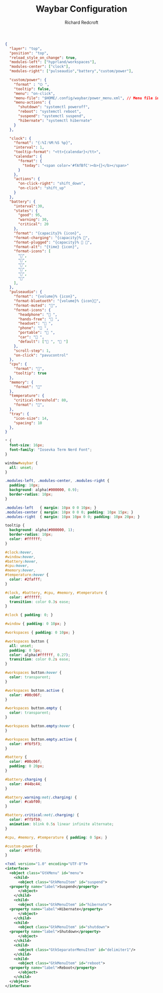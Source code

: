 #+TITLE: Waybar Configuration
#+AUTHOR: Richard Redcroft
#+EMAIL: Richard@Redcroft.tech
#+OPTIONS: toc:nil num:nil
#+PROPERTY: Header-args :tangle-mode (identity #o444) :mkdirp yes
#+auto_tangle: t

#+begin_src json :tangle "~/.config/waybar/config"
  {
    "layer": "top",
    "position": "top",
    "reload_style_on_change": true,
    "modules-left": ["hyprland/workspaces"],
    "modules-center": ["clock"],
    "modules-right": ["pulseaudio","battery","custom/power"],
    
    "custom/power": {
      "format" : "⏻ ",
      "tooltip": false,
      "menu": "on-click",
      "menu-file": "$HOME/.config/waybar/power_menu.xml", // Menu file in resources folder
      "menu-actions": {
        "shutdown": "systemctl poweroff",
        "reboot": "systemctl reboot",
        "suspend": "systemctl suspend",
        "hibernate": "systemctl hibernate"
      }
    },
    
    "clock": {
      "format": "{:%I:%M:%S %p}",
      "interval": 1,   
      "tooltip-format": "<tt>{calendar}</tt>",
      "calendar": {
        "format": {
          "today": "<span color='#fAfBfC'><b>{}</b></span>"
        }
      },
      "actions": {
        "on-click-right": "shift_down",
        "on-click": "shift_up"
      }
    },
    "battery": {
      "interval":30,
      "states": {
        "good": 95,
        "warning": 30,
        "critical": 20
      },
      "format": "{capacity}% {icon}",
      "format-charging": "{capacity}% 󰂄",
      "format-plugged": "{capacity}% 󰂄 ",
      "format-alt": "{time} {icon}",
      "format-icons": [
        "󰁻",
        "󰁼",
        "󰁾",
        "󰂀",
        "󰂂",
        "󰁹"
      ],
    },
    "pulseaudio": {
      "format": "{volume}% {icon}",
      "format-bluetooth": "{volume}% {icon}",
      "format-muted": "",
      "format-icons": {
        "headphone": " ",
        "hands-free": " ",
        "headset": " ",
        "phone": " ",
        "portable": " ",
        "car": " ",
        "default": [" ", " "]
      },
      "scroll-step": 1,
      "on-click": "pavucontrol"
    },
    "cpu": {
      "format": "󰻠",
      "tooltip": true
    },
    "memory": {
      "format": ""
    },
    "temperature": {
      "critical-threshold": 80,
      "format": "",
    },
    "tray": {
      "icon-size": 14,
      "spacing": 10
    },
  }
#+end_src

#+begin_src css :tangle "~/.config/waybar/style.css"
  ,* {
    font-size: 16px;
    font-family: "Iosevka Term Nerd Font";
  }

  window#waybar {
    all: unset;
  }

  .modules-left, .modules-center, .modules-right {
    padding: 10px;
    background: alpha(#000000, 0.9);
    border-radius: 10px;
  }

  .modules-left   { margin: 10px 0 0 10px; }
  .modules-center { margin: 10px 0 0 0; padding: 10px 15px; }
  .modules-right  { margin: 10px 10px 0 0; padding: 10px 20px; }

  tooltip {
    background: alpha(#000000, 1);
    border-radius: 10px;
    color: #ffffff;
  }

  #clock:hover, 
  #window:hover, 
  #battery:hover, 
  #cpu:hover, 
  #memory:hover, 
  #temperature:hover {
    color: #2fafff;
  }

  #clock, #battery, #cpu, #memory, #temperature {
    color: #ffffff;
    transition: color 0.3s ease;
  }

  #clock { padding: 0; }

  #window { padding: 0 10px; }

  #workspaces { padding: 0 10px; }

  #workspaces button {
    all: unset;
    padding: 0 5px;
    color: alpha(#ffffff, 0.27);
    transition: color 0.2s ease;
  }

  #workspaces button:hover {
    color: transparent;
  }

  #workspaces button.active {
    color: #00c06f;
  }

  #workspaces button.empty {
    color: transparent;
  }

  #workspaces button.empty:hover {
  }

  #workspaces button.empty.active {
    color: #f6f5f3;
  }

  #battery {
    color: #00c06f;
    padding: 0 20px;
  }

  #battery.charging {
    color: #44bc44;
  }

  #battery.warning:not(.charging) {
    color: #cabf00;
  }

  #battery.critical:not(.charging) {
    color: #ff5f59;
    animation: blink 0.5s linear infinite alternate;
  }

  #cpu, #memory, #temperature { padding: 0 5px; }

  #custom-power {
    color: #ff5f59;
  }
#+end_src

#+begin_src xml :tangle "~/.config/waybar/power_menu.xml"
  <?xml version="1.0" encoding="UTF-8"?>
  <interface>
    <object class="GtkMenu" id="menu">
      <child>
        <object class="GtkMenuItem" id="suspend">
  	<property name="label">Suspend</property>
        </object>
      </child>
      <child>
        <object class="GtkMenuItem" id="hibernate">
  	<property name="label">Hibernate</property>
        </object>
      </child>
      <child>
        <object class="GtkMenuItem" id="shutdown">
  	<property name="label">Shutdown</property>
        </object>
      </child>
      <child>
        <object class="GtkSeparatorMenuItem" id="delimiter1"/>
      </child>
      <child>
        <object class="GtkMenuItem" id="reboot">
  	<property name="label">Reboot</property>
        </object>
      </child>
    </object>
  </interface>
#+end_src
